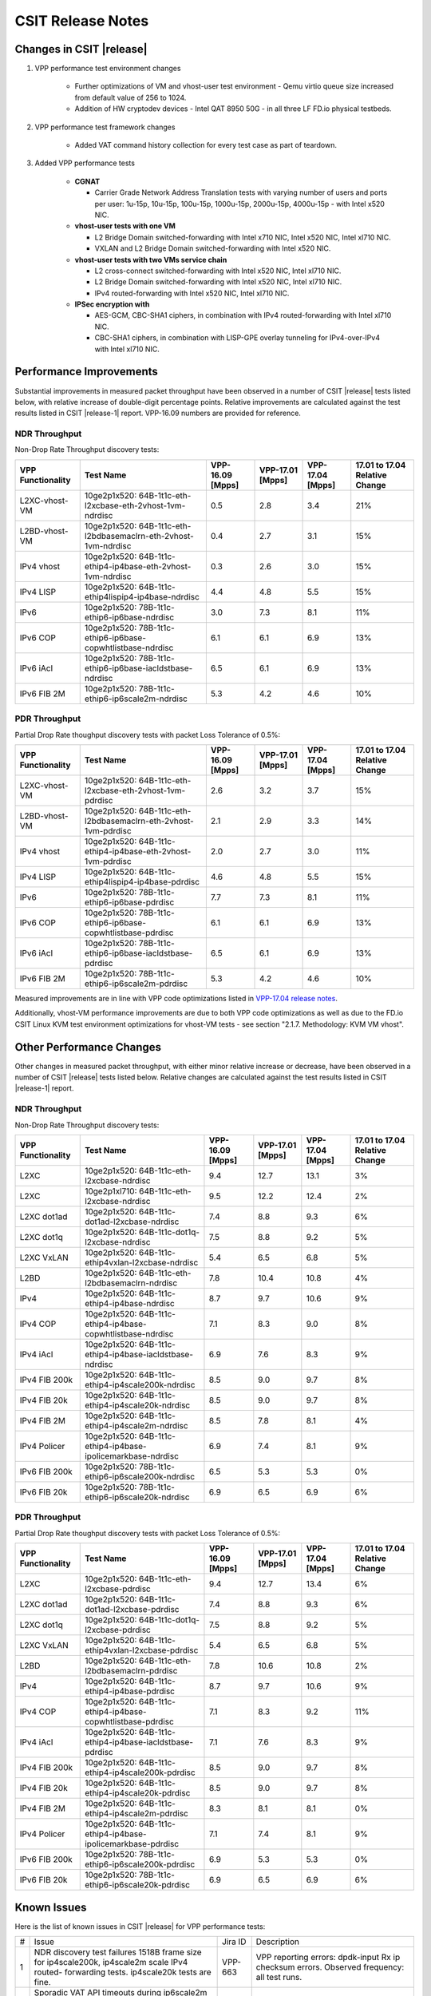 CSIT Release Notes
==================

Changes in CSIT |release|
-------------------------

#. VPP performance test environment changes

    - Further optimizations of VM and vhost-user test environment - Qemu virtio
      queue size increased from default value of 256 to 1024.
    - Addition of HW cryptodev devices - Intel QAT 8950 50G - in all three
      LF FD.io physical testbeds.

#. VPP performance test framework changes

    - Added VAT command history collection for every test case as part of teardown.

#. Added VPP performance tests

    - **CGNAT**

      - Carrier Grade Network Address Translation tests with varying number
        of users and ports per user: 1u-15p, 10u-15p, 100u-15p, 1000u-15p,
        2000u-15p, 4000u-15p - with Intel x520 NIC.

    - **vhost-user tests with one VM**

      - L2 Bridge Domain switched-forwarding with Intel x710 NIC, Intel x520 NIC,
        Intel xl710 NIC.
      - VXLAN and L2 Bridge Domain switched-forwarding with Intel x520 NIC.

    - **vhost-user tests with two VMs service chain**

      - L2 cross-connect switched-forwarding with Intel x520 NIC, Intel xl710 NIC.
      - L2 Bridge Domain switched-forwarding with Intel x520 NIC, Intel xl710 NIC.
      - IPv4 routed-forwarding with Intel x520 NIC, Intel xl710 NIC.

    - **IPSec encryption with**

      - AES-GCM, CBC-SHA1 ciphers, in combination with IPv4 routed-forwarding
        with Intel xl710 NIC.
      - CBC-SHA1 ciphers, in combination with LISP-GPE overlay tunneling for
        IPv4-over-IPv4 with Intel xl710 NIC.

Performance Improvements
------------------------

Substantial improvements in measured packet throughput have been
observed in a number of CSIT |release| tests listed below, with relative
increase  of double-digit percentage points. Relative improvements are
calculated against the test results listed in CSIT |release-1| report.
VPP-16.09 numbers are provided for reference.

NDR Throughput
~~~~~~~~~~~~~~

Non-Drop Rate Throughput discovery tests:

+-------------------+-----------------------------------------------------------------+------------+-----------+-----------+-----------------+
| VPP Functionality | Test Name                                                       | VPP-16.09  | VPP-17.01 | VPP-17.04 | 17.01 to 17.04  |
|                   |                                                                 | [Mpps]     | [Mpps]    | [Mpps]    | Relative Change |
+===================+=================================================================+============+===========+===========+=================+
| L2XC-vhost-VM     | 10ge2p1x520: 64B-1t1c-eth-l2xcbase-eth-2vhost-1vm-ndrdisc       | 0.5        | 2.8       | 3.4       | 21%             |
+-------------------+-----------------------------------------------------------------+------------+-----------+-----------+-----------------+
| L2BD-vhost-VM     | 10ge2p1x520: 64B-1t1c-eth-l2bdbasemaclrn-eth-2vhost-1vm-ndrdisc | 0.4        | 2.7       | 3.1       | 15%             |
+-------------------+-----------------------------------------------------------------+------------+-----------+-----------+-----------------+
| IPv4 vhost        | 10ge2p1x520: 64B-1t1c-ethip4-ip4base-eth-2vhost-1vm-ndrdisc     | 0.3        | 2.6       | 3.0       | 15%             |
+-------------------+-----------------------------------------------------------------+------------+-----------+-----------+-----------------+
| IPv4 LISP         | 10ge2p1x520: 64B-1t1c-ethip4lispip4-ip4base-ndrdisc             | 4.4        | 4.8       | 5.5       | 15%             |
+-------------------+-----------------------------------------------------------------+------------+-----------+-----------+-----------------+
| IPv6              | 10ge2p1x520: 78B-1t1c-ethip6-ip6base-ndrdisc                    | 3.0        | 7.3       | 8.1       | 11%             |
+-------------------+-----------------------------------------------------------------+------------+-----------+-----------+-----------------+
| IPv6 COP          | 10ge2p1x520: 78B-1t1c-ethip6-ip6base-copwhtlistbase-ndrdisc     | 6.1        | 6.1       | 6.9       | 13%             |
+-------------------+-----------------------------------------------------------------+------------+-----------+-----------+-----------------+
| IPv6 iAcl         | 10ge2p1x520: 78B-1t1c-ethip6-ip6base-iacldstbase-ndrdisc        | 6.5        | 6.1       | 6.9       | 13%             |
+-------------------+-----------------------------------------------------------------+------------+-----------+-----------+-----------------+
| IPv6 FIB 2M       | 10ge2p1x520: 78B-1t1c-ethip6-ip6scale2m-ndrdisc                 | 5.3        | 4.2       | 4.6       | 10%             |
+-------------------+-----------------------------------------------------------------+------------+-----------+-----------+-----------------+

PDR Throughput
~~~~~~~~~~~~~~

Partial Drop Rate thoughput discovery tests with packet Loss Tolerance of 0.5%:

+-------------------+-----------------------------------------------------------------+-----------+-----------+-----------+-----------------+
| VPP Functionality | Test Name                                                       | VPP-16.09 | VPP-17.01 | VPP-17.04 | 17.01 to 17.04  |
|                   |                                                                 | [Mpps]    | [Mpps]    | [Mpps]    | Relative Change |
+===================+=================================================================+===========+===========+===========+=================+
| L2XC-vhost-VM     | 10ge2p1x520: 64B-1t1c-eth-l2xcbase-eth-2vhost-1vm-pdrdisc       | 2.6       | 3.2       | 3.7       | 15%             |
+-------------------+-----------------------------------------------------------------+-----------+-----------+-----------+-----------------+
| L2BD-vhost-VM     | 10ge2p1x520: 64B-1t1c-eth-l2bdbasemaclrn-eth-2vhost-1vm-pdrdisc | 2.1       | 2.9       | 3.3       | 14%             |
+-------------------+-----------------------------------------------------------------+-----------+-----------+-----------+-----------------+
| IPv4 vhost        | 10ge2p1x520: 64B-1t1c-ethip4-ip4base-eth-2vhost-1vm-pdrdisc     | 2.0       | 2.7       | 3.0       | 11%             |
+-------------------+-----------------------------------------------------------------+-----------+-----------+-----------+-----------------+
| IPv4 LISP         | 10ge2p1x520: 64B-1t1c-ethip4lispip4-ip4base-pdrdisc             | 4.6       | 4.8       | 5.5       | 15%             |
+-------------------+-----------------------------------------------------------------+-----------+-----------+-----------+-----------------+
| IPv6              | 10ge2p1x520: 78B-1t1c-ethip6-ip6base-pdrdisc                    | 7.7       | 7.3       | 8.1       | 11%             |
+-------------------+-----------------------------------------------------------------+-----------+-----------+-----------+-----------------+
| IPv6 COP          | 10ge2p1x520: 78B-1t1c-ethip6-ip6base-copwhtlistbase-pdrdisc     | 6.1       | 6.1       | 6.9       | 13%             |
+-------------------+-----------------------------------------------------------------+-----------+-----------+-----------+-----------------+
| IPv6 iAcl         | 10ge2p1x520: 78B-1t1c-ethip6-ip6base-iacldstbase-pdrdisc        | 6.5       | 6.1       | 6.9       | 13%             |
+-------------------+-----------------------------------------------------------------+-----------+-----------+-----------+-----------------+
| IPv6 FIB 2M       | 10ge2p1x520: 78B-1t1c-ethip6-ip6scale2m-pdrdisc                 | 5.3       | 4.2       | 4.6       | 10%             |
+-------------------+-----------------------------------------------------------------+-----------+-----------+-----------+-----------------+

Measured improvements are in line with VPP code optimizations listed in
`VPP-17.04 release notes
<https://docs.fd.io/vpp/17.04/release_notes_1704.html>`_.

Additionally, vhost-VM performance improvements are due to both VPP code
optimizations as well as due to the FD.io CSIT Linux KVM test environment
optimizations for vhost-VM tests - see section "2.1.7. Methodology: KVM VM
vhost".


Other Performance Changes
-------------------------

Other changes in measured packet throughput, with either minor relative
increase or decrease, have been observed in a number of CSIT |release|
tests listed below. Relative changes are calculated against the test
results listed in CSIT |release-1| report.

NDR Throughput
~~~~~~~~~~~~~~

Non-Drop Rate Throughput discovery tests:

+-------------------+-----------------------------------------------------------------+------------+-----------+-----------+-----------------+
| VPP Functionality | Test Name                                                       | VPP-16.09  | VPP-17.01 | VPP-17.04 | 17.01 to 17.04  |
|                   |                                                                 | [Mpps]     | [Mpps]    | [Mpps]    | Relative Change |
+===================+=================================================================+============+===========+===========+=================+
| L2XC              | 10ge2p1x520: 64B-1t1c-eth-l2xcbase-ndrdisc                      | 9.4        | 12.7      | 13.1      | 3%              |
+-------------------+-----------------------------------------------------------------+------------+-----------+-----------+-----------------+
| L2XC              | 10ge2p1xl710: 64B-1t1c-eth-l2xcbase-ndrdisc                     | 9.5        | 12.2      | 12.4      | 2%              |
+-------------------+-----------------------------------------------------------------+------------+-----------+-----------+-----------------+
| L2XC dot1ad       | 10ge2p1x520: 64B-1t1c-dot1ad-l2xcbase-ndrdisc                   | 7.4        | 8.8       | 9.3       | 6%              |
+-------------------+-----------------------------------------------------------------+------------+-----------+-----------+-----------------+
| L2XC dot1q        | 10ge2p1x520: 64B-1t1c-dot1q-l2xcbase-ndrdisc                    | 7.5        | 8.8       | 9.2       | 5%              |
+-------------------+-----------------------------------------------------------------+------------+-----------+-----------+-----------------+
| L2XC VxLAN        | 10ge2p1x520: 64B-1t1c-ethip4vxlan-l2xcbase-ndrdisc              | 5.4        | 6.5       | 6.8       | 5%              |
+-------------------+-----------------------------------------------------------------+------------+-----------+-----------+-----------------+
| L2BD              | 10ge2p1x520: 64B-1t1c-eth-l2bdbasemaclrn-ndrdisc                | 7.8        | 10.4      | 10.8      | 4%              |
+-------------------+-----------------------------------------------------------------+------------+-----------+-----------+-----------------+
| IPv4              | 10ge2p1x520: 64B-1t1c-ethip4-ip4base-ndrdisc                    | 8.7        | 9.7       | 10.6      | 9%              |
+-------------------+-----------------------------------------------------------------+------------+-----------+-----------+-----------------+
| IPv4 COP          | 10ge2p1x520: 64B-1t1c-ethip4-ip4base-copwhtlistbase-ndrdisc     | 7.1        | 8.3       | 9.0       | 8%              |
+-------------------+-----------------------------------------------------------------+------------+-----------+-----------+-----------------+
| IPv4 iAcl         | 10ge2p1x520: 64B-1t1c-ethip4-ip4base-iacldstbase-ndrdisc        | 6.9        | 7.6       | 8.3       | 9%              |
+-------------------+-----------------------------------------------------------------+------------+-----------+-----------+-----------------+
| IPv4 FIB 200k     | 10ge2p1x520: 64B-1t1c-ethip4-ip4scale200k-ndrdisc               | 8.5        | 9.0       | 9.7       | 8%              |
+-------------------+-----------------------------------------------------------------+------------+-----------+-----------+-----------------+
| IPv4 FIB 20k      | 10ge2p1x520: 64B-1t1c-ethip4-ip4scale20k-ndrdisc                | 8.5        | 9.0       | 9.7       | 8%              |
+-------------------+-----------------------------------------------------------------+------------+-----------+-----------+-----------------+
| IPv4 FIB 2M       | 10ge2p1x520: 64B-1t1c-ethip4-ip4scale2m-ndrdisc                 | 8.5        | 7.8       | 8.1       | 4%              |
+-------------------+-----------------------------------------------------------------+------------+-----------+-----------+-----------------+
| IPv4 Policer      | 10ge2p1x520: 64B-1t1c-ethip4-ip4base-ipolicemarkbase-ndrdisc    | 6.9        | 7.4       | 8.1       | 9%              |
+-------------------+-----------------------------------------------------------------+------------+-----------+-----------+-----------------+
| IPv6 FIB 200k     | 10ge2p1x520: 78B-1t1c-ethip6-ip6scale200k-ndrdisc               | 6.5        | 5.3       | 5.3       | 0%              |
+-------------------+-----------------------------------------------------------------+------------+-----------+-----------+-----------------+
| IPv6 FIB 20k      | 10ge2p1x520: 78B-1t1c-ethip6-ip6scale20k-ndrdisc                | 6.9        | 6.5       | 6.9       | 6%              |
+-------------------+-----------------------------------------------------------------+------------+-----------+-----------+-----------------+

PDR Throughput
~~~~~~~~~~~~~~

Partial Drop Rate thoughput discovery tests with packet Loss Tolerance of 0.5%:

+-------------------+-----------------------------------------------------------------+-----------+-----------+-----------+-----------------+
| VPP Functionality | Test Name                                                       | VPP-16.09 | VPP-17.01 | VPP-17.04 | 17.01 to 17.04  |
|                   |                                                                 | [Mpps]    | [Mpps]    | [Mpps]    | Relative Change |
+===================+=================================================================+===========+===========+===========+=================+
| L2XC              | 10ge2p1x520: 64B-1t1c-eth-l2xcbase-pdrdisc                      | 9.4       | 12.7      | 13.4      | 6%              |
+-------------------+-----------------------------------------------------------------+-----------+-----------+-----------+-----------------+
| L2XC dot1ad       | 10ge2p1x520: 64B-1t1c-dot1ad-l2xcbase-pdrdisc                   | 7.4       | 8.8       | 9.3       | 6%              |
+-------------------+-----------------------------------------------------------------+-----------+-----------+-----------+-----------------+
| L2XC dot1q        | 10ge2p1x520: 64B-1t1c-dot1q-l2xcbase-pdrdisc                    | 7.5       | 8.8       | 9.2       | 5%              |
+-------------------+-----------------------------------------------------------------+-----------+-----------+-----------+-----------------+
| L2XC VxLAN        | 10ge2p1x520: 64B-1t1c-ethip4vxlan-l2xcbase-pdrdisc              | 5.4       | 6.5       | 6.8       | 5%              |
+-------------------+-----------------------------------------------------------------+-----------+-----------+-----------+-----------------+
| L2BD              | 10ge2p1x520: 64B-1t1c-eth-l2bdbasemaclrn-pdrdisc                | 7.8       | 10.6      | 10.8      | 2%              |
+-------------------+-----------------------------------------------------------------+-----------+-----------+-----------+-----------------+
| IPv4              | 10ge2p1x520: 64B-1t1c-ethip4-ip4base-pdrdisc                    | 8.7       | 9.7       | 10.6      | 9%              |
+-------------------+-----------------------------------------------------------------+-----------+-----------+-----------+-----------------+
| IPv4 COP          | 10ge2p1x520: 64B-1t1c-ethip4-ip4base-copwhtlistbase-pdrdisc     | 7.1       | 8.3       | 9.2       | 11%             |
+-------------------+-----------------------------------------------------------------+-----------+-----------+-----------+-----------------+
| IPv4 iAcl         | 10ge2p1x520: 64B-1t1c-ethip4-ip4base-iacldstbase-pdrdisc        | 7.1       | 7.6       | 8.3       | 9%              |
+-------------------+-----------------------------------------------------------------+-----------+-----------+-----------+-----------------+
| IPv4 FIB 200k     | 10ge2p1x520: 64B-1t1c-ethip4-ip4scale200k-pdrdisc               | 8.5       | 9.0       | 9.7       | 8%              |
+-------------------+-----------------------------------------------------------------+-----------+-----------+-----------+-----------------+
| IPv4 FIB 20k      | 10ge2p1x520: 64B-1t1c-ethip4-ip4scale20k-pdrdisc                | 8.5       | 9.0       | 9.7       | 8%              |
+-------------------+-----------------------------------------------------------------+-----------+-----------+-----------+-----------------+
| IPv4 FIB 2M       | 10ge2p1x520: 64B-1t1c-ethip4-ip4scale2m-pdrdisc                 | 8.3       | 8.1       | 8.1       | 0%              |
+-------------------+-----------------------------------------------------------------+-----------+-----------+-----------+-----------------+
| IPv4 Policer      | 10ge2p1x520: 64B-1t1c-ethip4-ip4base-ipolicemarkbase-pdrdisc    | 7.1       | 7.4       | 8.1       | 9%              |
+-------------------+-----------------------------------------------------------------+-----------+-----------+-----------+-----------------+
| IPv6 FIB 200k     | 10ge2p1x520: 78B-1t1c-ethip6-ip6scale200k-pdrdisc               | 6.9       | 5.3       | 5.3       | 0%              |
+-------------------+-----------------------------------------------------------------+-----------+-----------+-----------+-----------------+
| IPv6 FIB 20k      | 10ge2p1x520: 78B-1t1c-ethip6-ip6scale20k-pdrdisc                | 6.9       | 6.5       | 6.9       | 6%              |
+-------------------+-----------------------------------------------------------------+-----------+-----------+-----------+-----------------+

Known Issues
------------

Here is the list of known issues in CSIT |release| for VPP performance tests:

+---+-------------------------------------------------+------------+-----------------------------------------------------------------+
| # | Issue                                           | Jira ID    | Description                                                     |
+---+-------------------------------------------------+------------+-----------------------------------------------------------------+
| 1 | NDR discovery test failures 1518B frame size    | VPP-663    | VPP reporting errors: dpdk-input Rx ip checksum errors.         |
|   | for ip4scale200k, ip4scale2m scale IPv4 routed- |            | Observed frequency: all test runs.                              |
|   | forwarding tests. ip4scale20k tests are fine.   |            |                                                                 |
+---+-------------------------------------------------+------------+-----------------------------------------------------------------+
| 2 | Sporadic VAT API timeouts during ip6scale2m     | VPP-712    | Needs fixing VPP VAT API timeouts for large volume of IPv6      |
|   | scale IPv6  routed-forwarding tests when volume |            | routes.                                                         |
|   | adding IPv6 routes - 2M in this case.           |            |                                                                 |
|   | ip6scale200k works.                             |            |                                                                 |
+---+-------------------------------------------------+------------+-----------------------------------------------------------------+
| 3 | Vic1385 and Vic1227 low performance.            | VPP-664    | Low NDR performance.                                            |
|   |                                                 |            |                                                                 |
+---+-------------------------------------------------+------------+-----------------------------------------------------------------+
| 4 | Sporadic NDR discovery test failures on x520.   | CSIT-750   | Suspected issue with HW settings (BIOS, FW) in LF               |
|   |                                                 |            | infrastructure. Issue can't be replicated outside LF.           |
+---+-------------------------------------------------+------------+-----------------------------------------------------------------+
| 5 | VPP in 2t2c setups - large variation            | CSIT-568   | Suspected NIC firmware or DPDK driver issue affecting NDR       |
|   | of discovered NDR throughput values across      |            | throughput. Applies to XL710 and X710 NICs, x520 NICs are fine. |
|   | multiple test runs with xl710 and x710 NICs.    |            |                                                                 |
+---+-------------------------------------------------+------------+-----------------------------------------------------------------+
| 6 | Lower than expected NDR and PDR throughput with | CSIT-569   | Suspected NIC firmware or DPDK driver issue affecting NDR and   |
|   | xl710 and x710 NICs, compared to x520 NICs.     |            | PDR throughput. Applies to XL710 and X710 NICs.                 |
+---+-------------------------------------------------+------------+-----------------------------------------------------------------+

